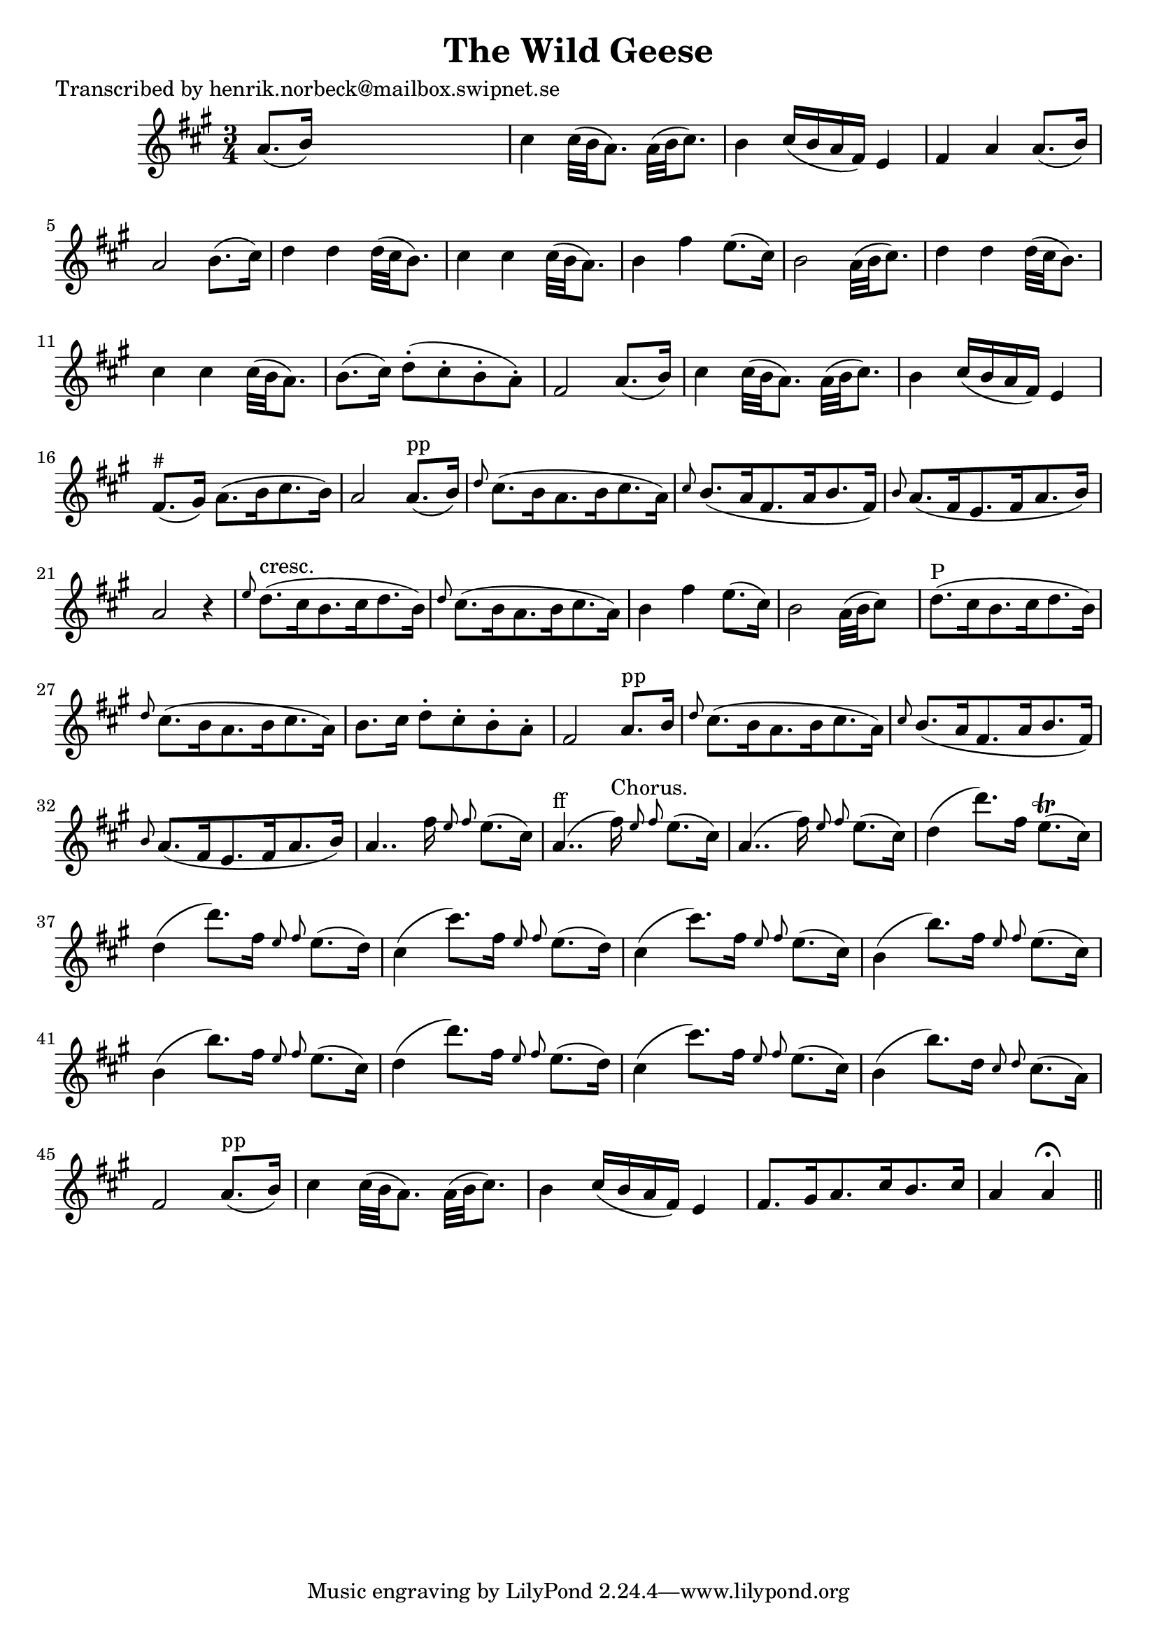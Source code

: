 
\version "2.16.2"
% automatically converted by musicxml2ly from xml/0170_hn.xml

%% additional definitions required by the score:
\language "english"


\header {
    poet = "Transcribed by henrik.norbeck@mailbox.swipnet.se"
    encoder = "abc2xml version 63"
    encodingdate = "2015-01-25"
    title = "The Wild Geese"
    }

\layout {
    \context { \Score
        autoBeaming = ##f
        }
    }
PartPOneVoiceOne =  \relative a' {
    \key a \major \time 3/4 a8. ( [ b16 ) ] s2 | % 2
    cs4 cs32 ( [ b32 a8. ) ] a32 ( [ b32 cs8. ) ] | % 3
    b4 cs16 ( [ b16 a16 fs16 ) ] e4 | % 4
    fs4 a4 a8. ( [ b16 ) ] | % 5
    a2 b8. ( [ cs16 ) ] | % 6
    d4 d4 d32 ( [ cs32 b8. ) ] | % 7
    cs4 cs4 cs32 ( [ b32 a8. ) ] | % 8
    b4 fs'4 e8. ( [ cs16 ) ] | % 9
    b2 a32 ( [ b32 cs8. ) ] | \barNumberCheck #10
    d4 d4 d32 ( [ cs32 b8. ) ] | % 11
    cs4 cs4 cs32 ( [ b32 a8. ) ] | % 12
    b8. ( [ cs16 ) ] d8 ( -. [ cs8 -. b8 -. a8 ) -. ] | % 13
    fs2 a8. ( [ b16 ) ] | % 14
    cs4 cs32 ( [ b32 a8. ) ] a32 ( [ b32 cs8. ) ] | % 15
    b4 cs16 ( [ b16 a16 fs16 ) ] e4 | % 16
    fs8. ^"#" ( [ gs16 ) ] a8. ( [ b16 cs8. b16 ) ] | % 17
    a2 a8. ^"pp" ( [ b16 ) ] | % 18
    \grace { d8 } cs8. ( [ b16 a8. b16 cs8. a16 ) ] | % 19
    \grace { cs8 } b8. ( [ a16 fs8. a16 b8. fs16 ) ] | \barNumberCheck
    #20
    \grace { b8 } a8. ( [ fs16 e8. fs16 a8. b16 ) ] | % 21
    a2 r4 | % 22
    \grace { e'8 } d8. ^"cresc." ( [ cs16 b8. cs16 d8. b16 ) ] | % 23
    \grace { d8 } cs8. ( [ b16 a8. b16 cs8. a16 ) ] | % 24
    b4 fs'4 e8. ( [ cs16 ) ] | % 25
    b2 a32 ( [ b32 cs8 ) ] s16 | % 26
    d8. ^"P" ( [ cs16 b8. cs16 d8. b16 ) ] | % 27
    \grace { d8 } cs8. ( [ b16 a8. b16 cs8. a16 ) ] | % 28
    b8. [ cs16 ] d8 -. [ cs8 -. b8 -. a8 -. ] | % 29
    fs2 a8. ^"pp" [ b16 ] | \barNumberCheck #30
    \grace { d8 } cs8. ( [ b16 a8. b16 cs8. a16 ) ] | % 31
    \grace { cs8 } b8. ( [ a16 fs8. a16 b8. fs16 ) ] | % 32
    \grace { b8 } a8. ( [ fs16 e8. fs16 a8. b16 ) ] | % 33
    a4.. fs'16 \grace { e8 fs8 } e8. ( [ cs16 ) ] | % 34
    a4.. ^"ff" _"" ( fs'16 ^"Chorus." ) \grace { e8 fs8 } e8. ( [ cs16 )
    ] | % 35
    a4.. ( fs'16 ) \grace { e8 fs8 } e8. ( [ cs16 ) ] | % 36
    d4 ( d'8. ) [ fs,16 ] e8. ( \trill [ cs16 ) ] | % 37
    d4 ( d'8. ) [ fs,16 ] \grace { e8 fs8 } e8. ( [ d16 ) ] | % 38
    cs4 ( cs'8. ) [ fs,16 ] \grace { e8 fs8 } e8. ( [ d16 ) ] | % 39
    cs4 ( cs'8. ) [ fs,16 ] \grace { e8 fs8 } e8. ( [ cs16 ) ] |
    \barNumberCheck #40
    b4 ( b'8. ) [ fs16 ] \grace { e8 fs8 } e8. ( [ cs16 ) ] | % 41
    b4 ( b'8. ) [ fs16 ] \grace { e8 fs8 } e8. ( [ cs16 ) ] | % 42
    d4 ( d'8. ) [ fs,16 ] \grace { e8 fs8 } e8. ( [ d16 ) ] | % 43
    cs4 ( cs'8. ) [ fs,16 ] \grace { e8 fs8 } e8. ( [ cs16 ) ] | % 44
    b4 ( b'8. ) [ d,16 ] \grace { cs8 d8 } cs8. ( [ a16 ) ] | % 45
    fs2 a8. ^"pp" ( [ b16 ) ] | % 46
    cs4 cs32 ( [ b32 a8. ) ] a32 ( [ b32 cs8. ) ] | % 47
    b4 cs16 ( [ b16 a16 fs16 ) ] e4 | % 48
    fs8. [ gs16 a8. cs16 b8. cs16 ] | % 49
    a4 a4 ^\fermata \bar "||"
    }


% The score definition
\score {
    <<
        \new Staff <<
            \context Staff << 
                \context Voice = "PartPOneVoiceOne" { \PartPOneVoiceOne }
                >>
            >>
        
        >>
    \layout {}
    % To create MIDI output, uncomment the following line:
    %  \midi {}
    }

